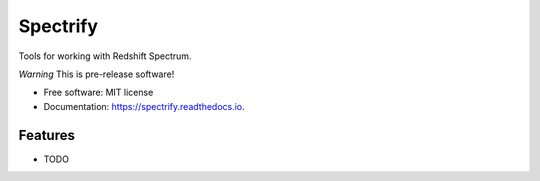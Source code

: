=========
Spectrify
=========


.. image:: https://img.shields.io/pypi/v/spectrify.svg
        :target: https://pypi.python.org/pypi/spectrify

.. image:: https://img.shields.io/travis/hellonarrativ/spectrify.svg
        :target: https://travis-ci.org/hellonarrativ/spectrify

.. image:: https://readthedocs.org/projects/spectrify/badge/?version=latest
        :target: https://spectrify.readthedocs.io/en/latest/?badge=latest
        :alt: Documentation Status

.. image:: https://pyup.io/repos/github/hellonarrativ/spectrify/shield.svg
     :target: https://pyup.io/repos/github/hellonarrativ/spectrify/
     :alt: Updates


Tools for working with Redshift Spectrum.

*Warning* This is pre-release software!


* Free software: MIT license
* Documentation: https://spectrify.readthedocs.io.


Features
--------

* TODO
